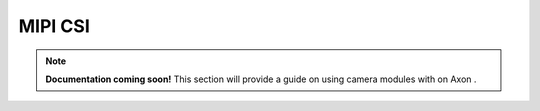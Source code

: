 

##############
MIPI CSI
##############

.. note::

   **Documentation coming soon!** 
   This section will provide a guide on using camera modules with on Axon .


